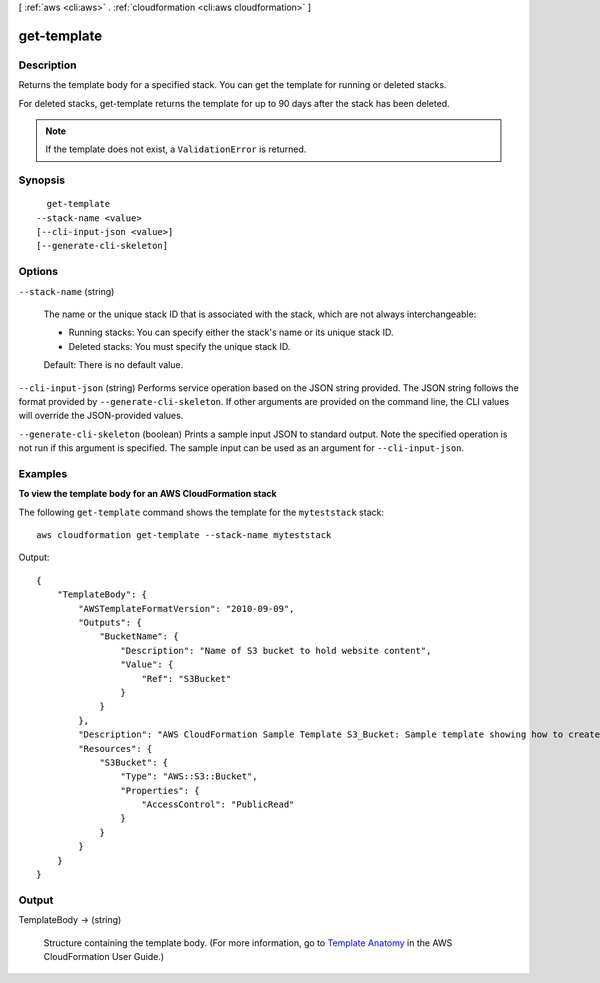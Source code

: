 [ :ref:`aws <cli:aws>` . :ref:`cloudformation <cli:aws cloudformation>` ]

.. _cli:aws cloudformation get-template:


************
get-template
************



===========
Description
===========



Returns the template body for a specified stack. You can get the template for running or deleted stacks.

 

For deleted stacks, get-template returns the template for up to 90 days after the stack has been deleted.

 

.. note::

  If the template does not exist, a ``ValidationError`` is returned. 



========
Synopsis
========

::

    get-template
  --stack-name <value>
  [--cli-input-json <value>]
  [--generate-cli-skeleton]




=======
Options
=======

``--stack-name`` (string)


  The name or the unique stack ID that is associated with the stack, which are not always interchangeable:

   

   
  * Running stacks: You can specify either the stack's name or its unique stack ID.
   
  * Deleted stacks: You must specify the unique stack ID.
   

   

  Default: There is no default value.

  

``--cli-input-json`` (string)
Performs service operation based on the JSON string provided. The JSON string follows the format provided by ``--generate-cli-skeleton``. If other arguments are provided on the command line, the CLI values will override the JSON-provided values.

``--generate-cli-skeleton`` (boolean)
Prints a sample input JSON to standard output. Note the specified operation is not run if this argument is specified. The sample input can be used as an argument for ``--cli-input-json``.



========
Examples
========

**To view the template body for an AWS CloudFormation stack**

The following ``get-template`` command shows the template for the ``myteststack`` stack::

  aws cloudformation get-template --stack-name myteststack

Output::

  {
      "TemplateBody": {
          "AWSTemplateFormatVersion": "2010-09-09",
          "Outputs": {
              "BucketName": {
                  "Description": "Name of S3 bucket to hold website content",
                  "Value": {
                      "Ref": "S3Bucket"
                  }
              }
          },
          "Description": "AWS CloudFormation Sample Template S3_Bucket: Sample template showing how to create a publicly accessible S3 bucket. **WARNING** This template creates an S3 bucket. You will be billed for the AWS resources used if you create a stack from this template.",
          "Resources": {
              "S3Bucket": {
                  "Type": "AWS::S3::Bucket",
                  "Properties": {
                      "AccessControl": "PublicRead"
                  }
              }
          }
      }
  }

======
Output
======

TemplateBody -> (string)

  

  Structure containing the template body. (For more information, go to `Template Anatomy`_ in the AWS CloudFormation User Guide.)

  

  



.. _Template Anatomy: http://docs.aws.amazon.com/AWSCloudFormation/latest/UserGuide/template-anatomy.html
